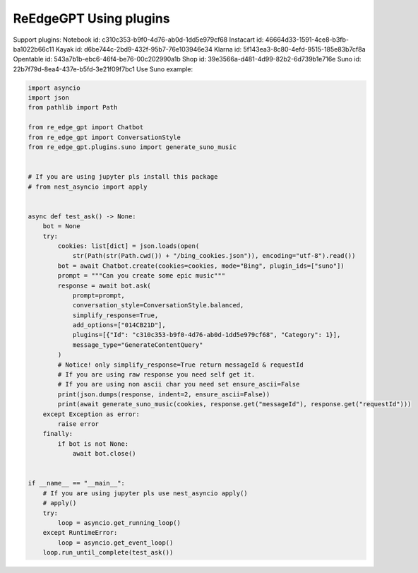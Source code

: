 ReEdgeGPT Using plugins
----
Support plugins:
Notebook id: c310c353-b9f0-4d76-ab0d-1dd5e979cf68
Instacart id: 46664d33-1591-4ce8-b3fb-ba1022b66c11
Kayak id: d6be744c-2bd9-432f-95b7-76e103946e34
Klarna id: 5f143ea3-8c80-4efd-9515-185e83b7cf8a
Opentable id: 543a7b1b-ebc6-46f4-be76-00c202990a1b
Shop id: 39e3566a-d481-4d99-82b2-6d739b1e716e
Suno id: 22b7f79d-8ea4-437e-b5fd-3e21f09f7bc1
Use Suno example:

.. code-block:: python

    import asyncio
    import json
    from pathlib import Path

    from re_edge_gpt import Chatbot
    from re_edge_gpt import ConversationStyle
    from re_edge_gpt.plugins.suno import generate_suno_music


    # If you are using jupyter pls install this package
    # from nest_asyncio import apply


    async def test_ask() -> None:
        bot = None
        try:
            cookies: list[dict] = json.loads(open(
                str(Path(str(Path.cwd()) + "/bing_cookies.json")), encoding="utf-8").read())
            bot = await Chatbot.create(cookies=cookies, mode="Bing", plugin_ids=["suno"])
            prompt = """Can you create some epic music"""
            response = await bot.ask(
                prompt=prompt,
                conversation_style=ConversationStyle.balanced,
                simplify_response=True,
                add_options=["014CB21D"],
                plugins=[{"Id": "c310c353-b9f0-4d76-ab0d-1dd5e979cf68", "Category": 1}],
                message_type="GenerateContentQuery"
            )
            # Notice! only simplify_response=True return messageId & requestId
            # If you are using raw response you need self get it.
            # If you are using non ascii char you need set ensure_ascii=False
            print(json.dumps(response, indent=2, ensure_ascii=False))
            print(await generate_suno_music(cookies, response.get("messageId"), response.get("requestId")))
        except Exception as error:
            raise error
        finally:
            if bot is not None:
                await bot.close()


    if __name__ == "__main__":
        # If you are using jupyter pls use nest_asyncio apply()
        # apply()
        try:
            loop = asyncio.get_running_loop()
        except RuntimeError:
            loop = asyncio.get_event_loop()
        loop.run_until_complete(test_ask())

